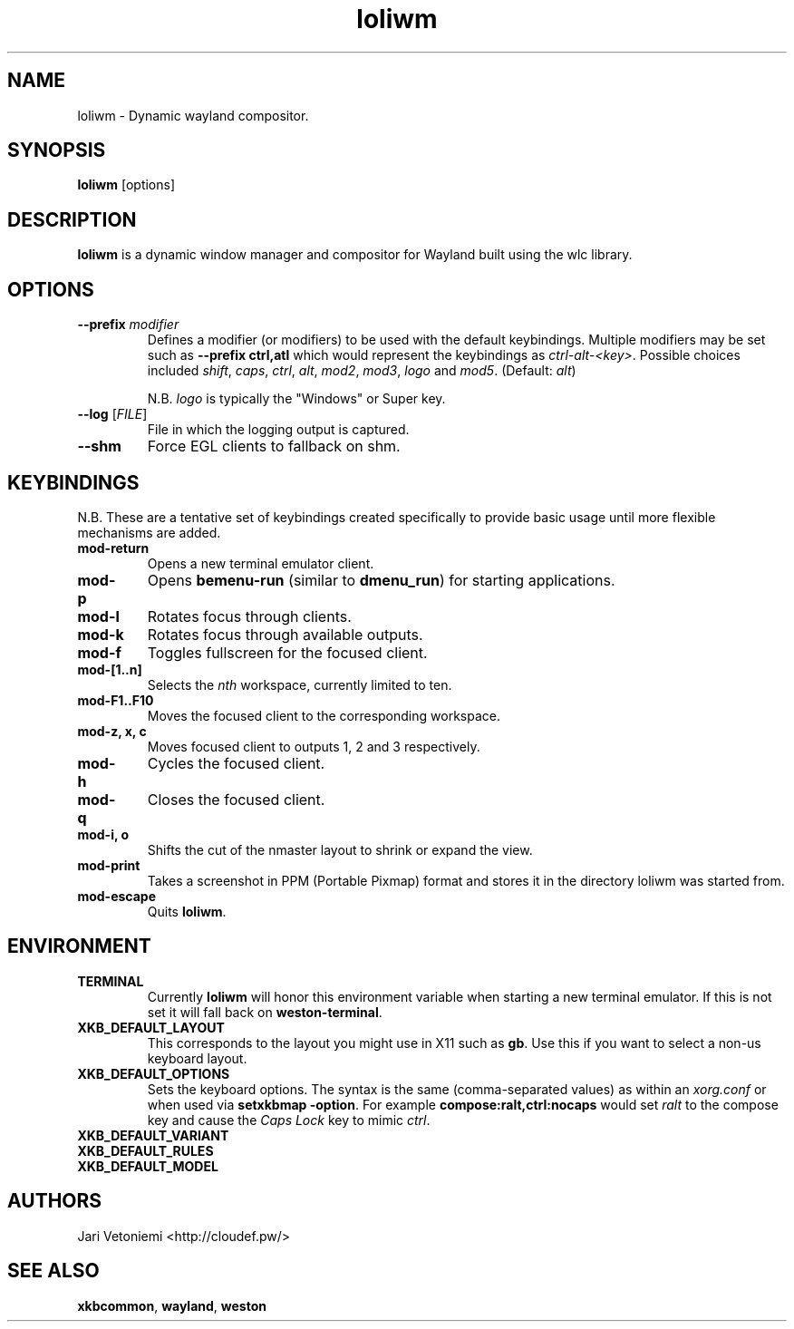 .TH loliwm 1 "October 25" loliwm
.SH NAME
loliwm \- Dynamic wayland compositor.
.SH SYNOPSIS
\fBloliwm\fP [options]
.SH DESCRIPTION
\fBloliwm\fP is a dynamic window manager and compositor for Wayland built using
the wlc library.
.SH OPTIONS
.IP "\fB\-\-prefix\fR \fImodifier\fR
Defines a modifier (or modifiers) to be used with the default keybindings.
Multiple modifiers may be set such as \%\fB--prefix ctrl,atl\fR which would
represent the keybindings as \%\fIctrl-alt-<key>\fR. Possible choices included
\fIshift\fR,
\fIcaps\fR,
\fIctrl\fR,
\fIalt\fR,
\fImod2\fR,
\fImod3\fR,
\fIlogo\fR and
\fImod5\fR. (Default: \fIalt\fR)

N.B. \fIlogo\fR is typically the "Windows" or Super key.
.IP "\fB\-\-log\fR [\fIFILE\fR]"
File in which the logging output is captured.
.IP \fB\-\-shm\fR
Force EGL clients to fallback on shm.
.SH KEYBINDINGS
N.B. These are a tentative set of keybindings created specifically to provide
basic usage until more flexible mechanisms are added.
.IP \fBmod-return\fR
Opens a new terminal emulator client.
.IP \fBmod-p\fR
Opens \fBbemenu-run\fR (similar to \fBdmenu_run\fR) for starting applications.
.IP \fBmod-l\fR
Rotates focus through clients.
.IP \fBmod-k\fR
Rotates focus through available outputs.
.IP \fBmod-f\fR
Toggles fullscreen for the focused client.
.IP \fBmod-[1..n]\fR
Selects the \fInth\fP workspace, currently limited to ten.
.IP \fBmod-F1..F10\fR
Moves the focused client to the corresponding workspace.
.IP "\fBmod-z, x, c\fR"
Moves focused client to outputs 1, 2 and 3 respectively.
.IP \fBmod-h\fR
Cycles the focused client.
.IP \fBmod-q\fR
Closes the focused client.
.IP "\fBmod-i, o\fR"
Shifts the cut of the nmaster layout to shrink or expand the view.
.IP \fBmod-print\fR
Takes a screenshot in PPM (Portable Pixmap) format and stores it in the directory
loliwm was started from.
.IP \fBmod-escape\fR
Quits \fBloliwm\fR.
.SH ENVIRONMENT
.IP \fBTERMINAL\fR
Currently \fBloliwm\fR will honor this environment variable when starting a new
terminal emulator. If this is not set it will fall back on \fBweston-terminal\fR.
.IP \fBXKB_DEFAULT_LAYOUT\fR
This corresponds to the layout you might use in X11 such as \fBgb\fR.  Use this
if you want to select a non-us keyboard layout.
.IP \fBXKB_DEFAULT_OPTIONS\fR
Sets the keyboard options. The syntax is the same (comma-separated values) as
within an \fIxorg.conf\fR or when used via \%\fBsetxkbmap -option\fR.
For example \%\fBcompose:ralt,ctrl:nocaps\fR would set \fIralt\fR to the compose
key and cause the \fICaps Lock\fR key to mimic \fIctrl\fR.
.IP \fBXKB_DEFAULT_VARIANT\fR
.IP \fBXKB_DEFAULT_RULES\fR
.IP \fBXKB_DEFAULT_MODEL\fR
.SH AUTHORS
.IP "Jari Vetoniemi <http://cloudef.pw/>"
.SH SEE ALSO
\fBxkbcommon\fR,
\fBwayland\fR,
\fBweston\fR
